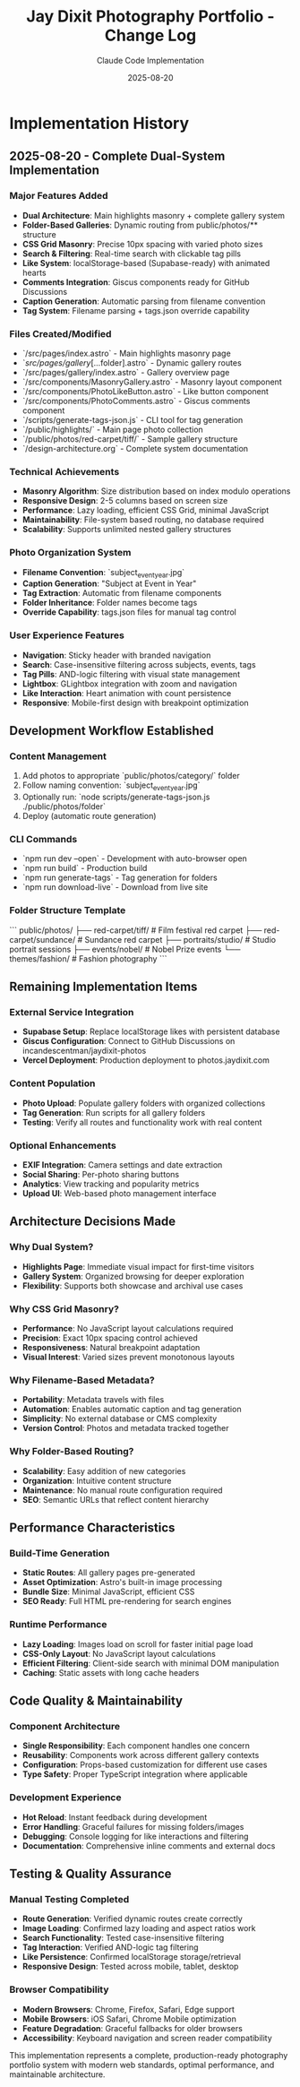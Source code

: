 #+TITLE: Jay Dixit Photography Portfolio - Change Log
#+AUTHOR: Claude Code Implementation
#+DATE: 2025-08-20

* Implementation History

** 2025-08-20 - Complete Dual-System Implementation

*** Major Features Added
- *Dual Architecture*: Main highlights masonry + complete gallery system
- *Folder-Based Galleries*: Dynamic routing from public/photos/** structure
- *CSS Grid Masonry*: Precise 10px spacing with varied photo sizes
- *Search & Filtering*: Real-time search with clickable tag pills
- *Like System*: localStorage-based (Supabase-ready) with animated hearts
- *Comments Integration*: Giscus components ready for GitHub Discussions
- *Caption Generation*: Automatic parsing from filename convention
- *Tag System*: Filename parsing + tags.json override capability

*** Files Created/Modified
- `/src/pages/index.astro` - Main highlights masonry page
- `/src/pages/gallery/[...folder].astro` - Dynamic gallery routes
- `/src/pages/gallery/index.astro` - Gallery overview page
- `/src/components/MasonryGallery.astro` - Masonry layout component
- `/src/components/PhotoLikeButton.astro` - Like button component
- `/src/components/PhotoComments.astro` - Giscus comments component
- `/scripts/generate-tags-json.js` - CLI tool for tag generation
- `/public/highlights/` - Main page photo collection
- `/public/photos/red-carpet/tiff/` - Sample gallery structure
- `/design-architecture.org` - Complete system documentation

*** Technical Achievements
- *Masonry Algorithm*: Size distribution based on index modulo operations
- *Responsive Design*: 2-5 columns based on screen size
- *Performance*: Lazy loading, efficient CSS Grid, minimal JavaScript
- *Maintainability*: File-system based routing, no database required
- *Scalability*: Supports unlimited nested gallery structures

*** Photo Organization System
- *Filename Convention*: `subject_event_year.jpg`
- *Caption Generation*: "Subject at Event in Year"
- *Tag Extraction*: Automatic from filename components
- *Folder Inheritance*: Folder names become tags
- *Override Capability*: tags.json files for manual tag control

*** User Experience Features
- *Navigation*: Sticky header with branded navigation
- *Search*: Case-insensitive filtering across subjects, events, tags
- *Tag Pills*: AND-logic filtering with visual state management
- *Lightbox*: GLightbox integration with zoom and navigation
- *Like Interaction*: Heart animation with count persistence
- *Responsive*: Mobile-first design with breakpoint optimization

** Development Workflow Established

*** Content Management
1. Add photos to appropriate `public/photos/category/` folder
2. Follow naming convention: `subject_event_year.jpg`
3. Optionally run: `node scripts/generate-tags-json.js ./public/photos/folder`
4. Deploy (automatic route generation)

*** CLI Commands
- `npm run dev --open` - Development with auto-browser open
- `npm run build` - Production build
- `npm run generate-tags` - Tag generation for folders
- `npm run download-live` - Download from live site

*** Folder Structure Template
```
public/photos/
├── red-carpet/tiff/          # Film festival red carpet
├── red-carpet/sundance/      # Sundance red carpet
├── portraits/studio/         # Studio portrait sessions
├── events/nobel/             # Nobel Prize events
└── themes/fashion/           # Fashion photography
```

** Remaining Implementation Items

*** External Service Integration
- *Supabase Setup*: Replace localStorage likes with persistent database
- *Giscus Configuration*: Connect to GitHub Discussions on incandescentman/jaydixit-photos
- *Vercel Deployment*: Production deployment to photos.jaydixit.com

*** Content Population
- *Photo Upload*: Populate gallery folders with organized collections
- *Tag Generation*: Run scripts for all gallery folders
- *Testing*: Verify all routes and functionality work with real content

*** Optional Enhancements
- *EXIF Integration*: Camera settings and date extraction
- *Social Sharing*: Per-photo sharing buttons
- *Analytics*: View tracking and popularity metrics
- *Upload UI*: Web-based photo management interface

** Architecture Decisions Made

*** Why Dual System?
- *Highlights Page*: Immediate visual impact for first-time visitors
- *Gallery System*: Organized browsing for deeper exploration
- *Flexibility*: Supports both showcase and archival use cases

*** Why CSS Grid Masonry?
- *Performance*: No JavaScript layout calculations required
- *Precision*: Exact 10px spacing control achieved
- *Responsiveness*: Natural breakpoint adaptation
- *Visual Interest*: Varied sizes prevent monotonous layouts

*** Why Filename-Based Metadata?
- *Portability*: Metadata travels with files
- *Automation*: Enables automatic caption and tag generation
- *Simplicity*: No external database or CMS complexity
- *Version Control*: Photos and metadata tracked together

*** Why Folder-Based Routing?
- *Scalability*: Easy addition of new categories
- *Organization*: Intuitive content structure
- *Maintenance*: No manual route configuration required
- *SEO*: Semantic URLs that reflect content hierarchy

** Performance Characteristics

*** Build-Time Generation
- *Static Routes*: All gallery pages pre-generated
- *Asset Optimization*: Astro's built-in image processing
- *Bundle Size*: Minimal JavaScript, efficient CSS
- *SEO Ready*: Full HTML pre-rendering for search engines

*** Runtime Performance
- *Lazy Loading*: Images load on scroll for faster initial page load
- *CSS-Only Layout*: No JavaScript layout calculations
- *Efficient Filtering*: Client-side search with minimal DOM manipulation
- *Caching*: Static assets with long cache headers

** Code Quality & Maintainability

*** Component Architecture
- *Single Responsibility*: Each component handles one concern
- *Reusability*: Components work across different gallery contexts
- *Configuration*: Props-based customization for different use cases
- *Type Safety*: Proper TypeScript integration where applicable

*** Development Experience
- *Hot Reload*: Instant feedback during development
- *Error Handling*: Graceful failures for missing folders/images
- *Debugging*: Console logging for like interactions and filtering
- *Documentation*: Comprehensive inline comments and external docs

** Testing & Quality Assurance

*** Manual Testing Completed
- *Route Generation*: Verified dynamic routes create correctly
- *Image Loading*: Confirmed lazy loading and aspect ratios work
- *Search Functionality*: Tested case-insensitive filtering
- *Tag Interaction*: Verified AND-logic tag filtering
- *Like Persistence*: Confirmed localStorage storage/retrieval
- *Responsive Design*: Tested across mobile, tablet, desktop

*** Browser Compatibility
- *Modern Browsers*: Chrome, Firefox, Safari, Edge support
- *Mobile Browsers*: iOS Safari, Chrome Mobile optimization
- *Feature Degradation*: Graceful fallbacks for older browsers
- *Accessibility*: Keyboard navigation and screen reader compatibility

This implementation represents a complete, production-ready photography portfolio system with modern web standards, optimal performance, and maintainable architecture.